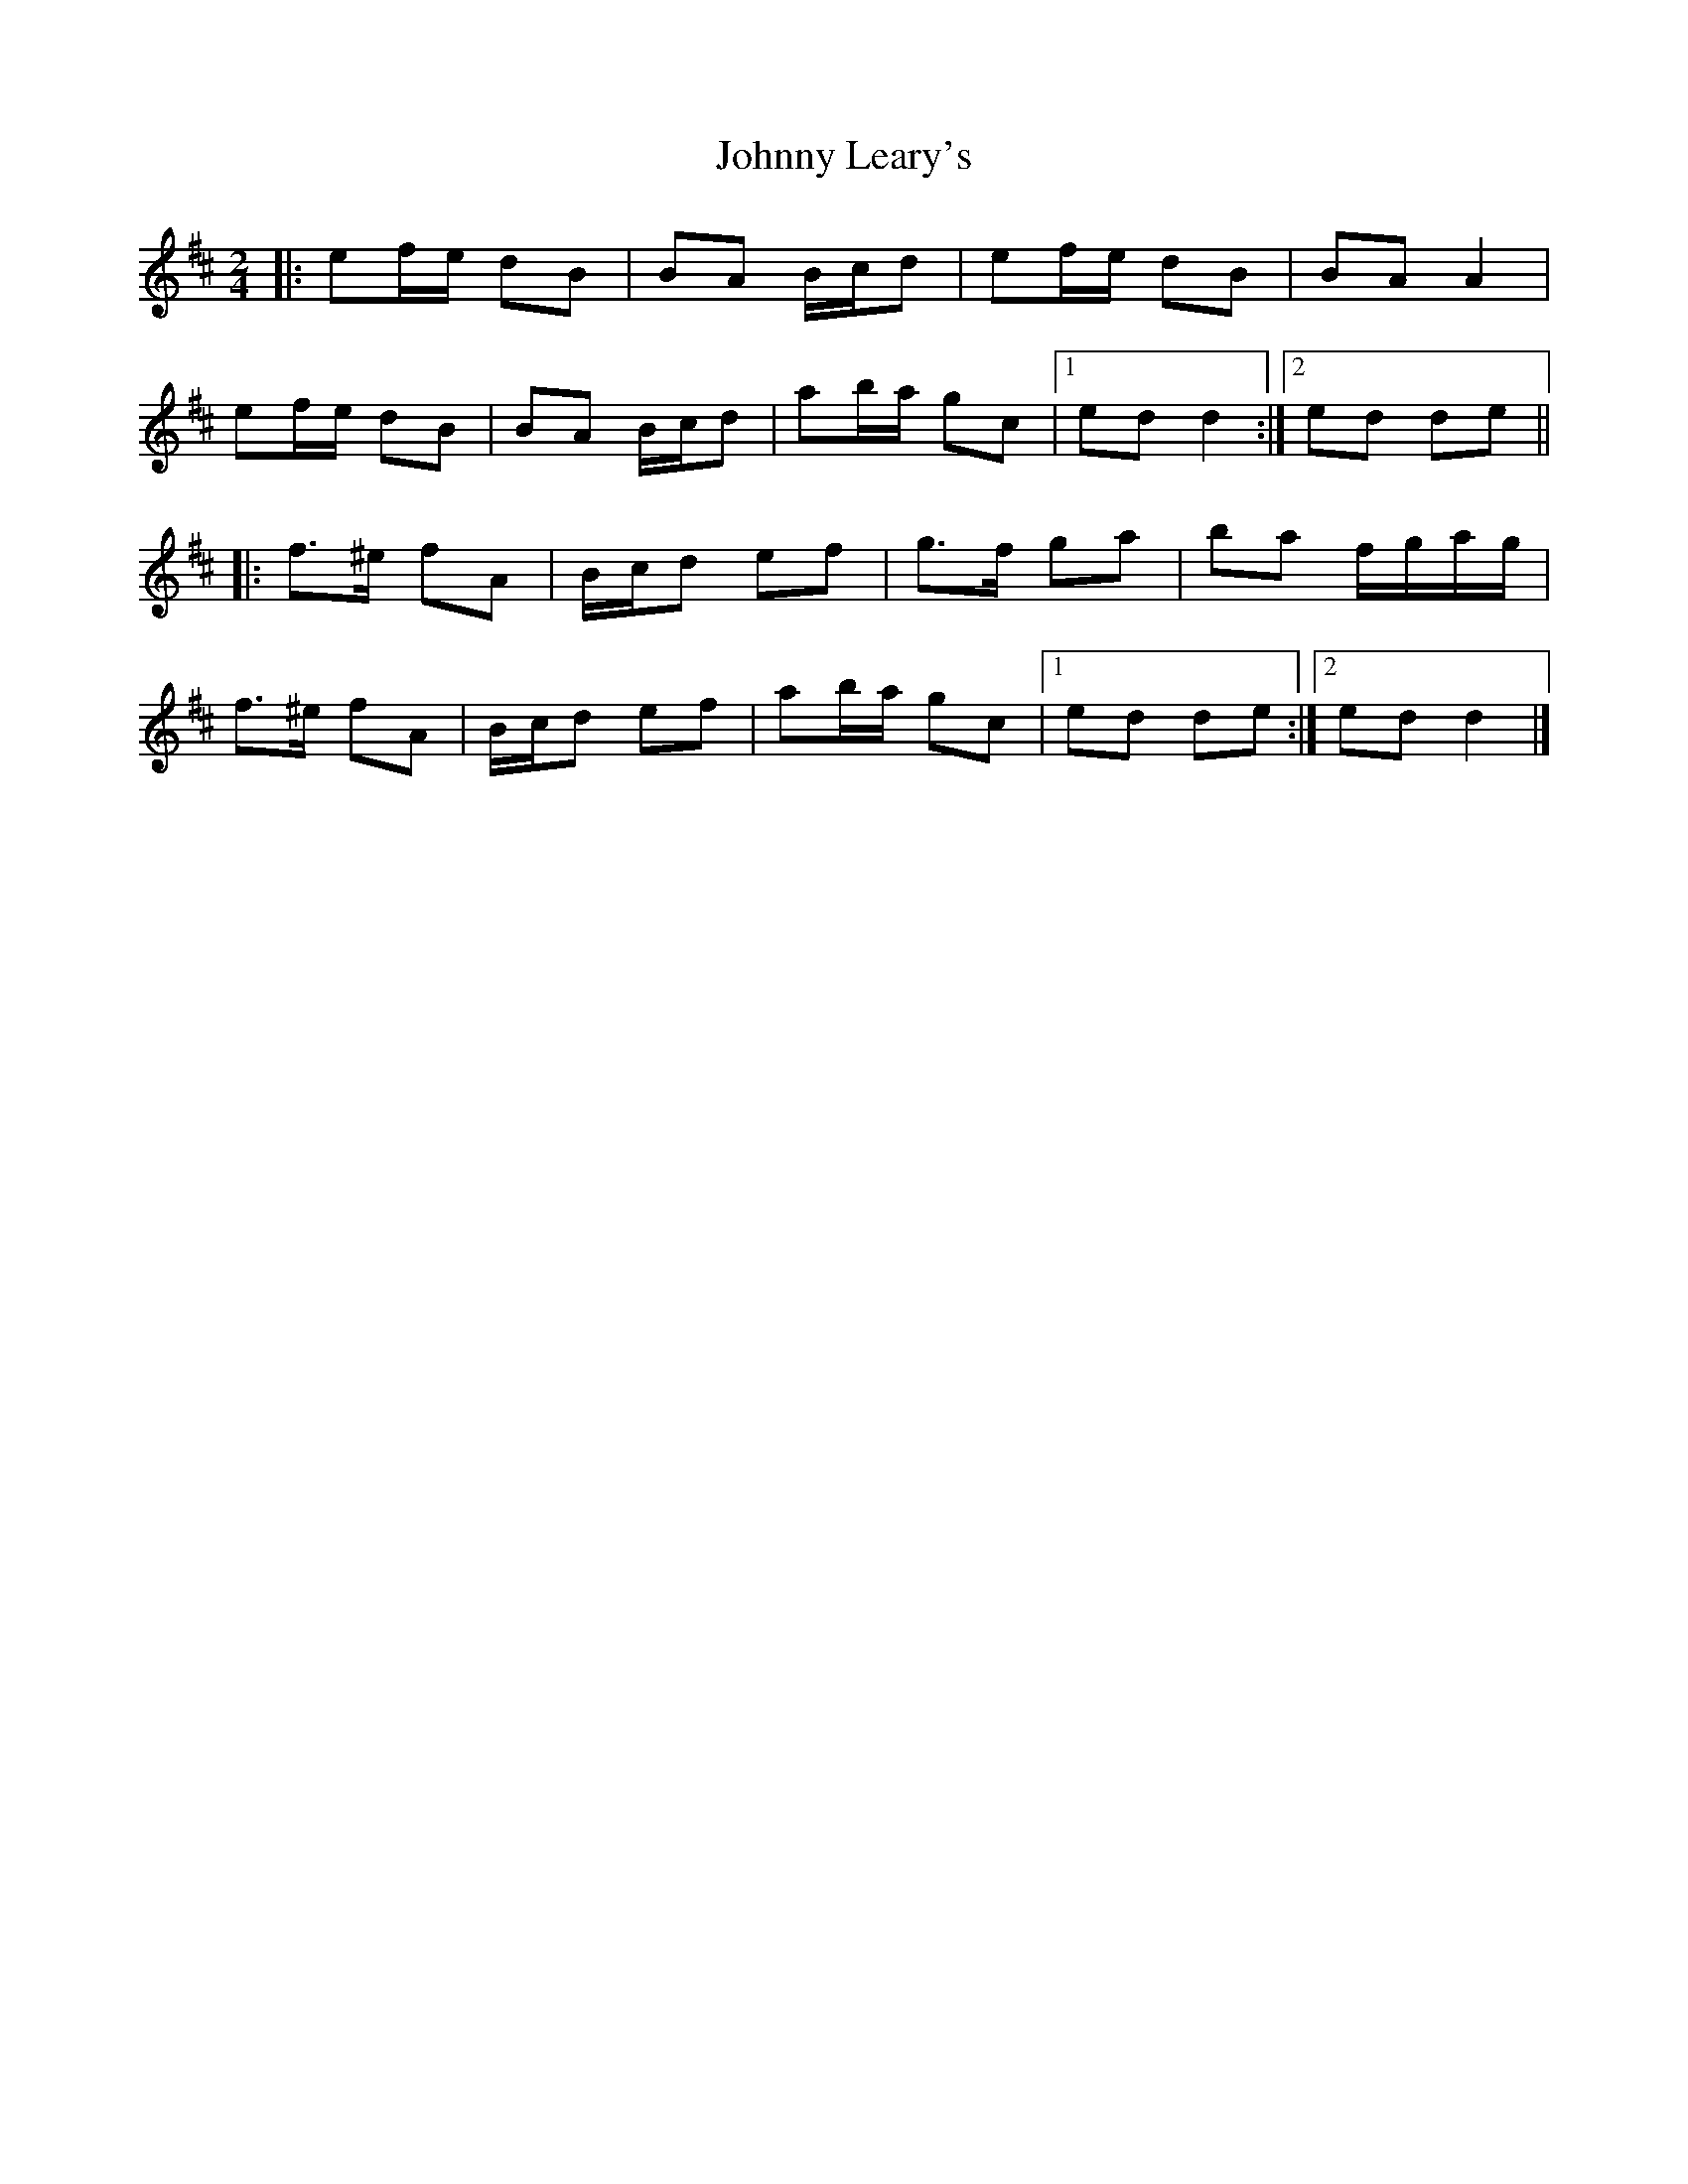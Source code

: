 X: 2
T: Johnny Leary's
Z: ceolachan
S: https://thesession.org/tunes/2420#setting20901
R: polka
M: 2/4
L: 1/8
K: Dmaj
|: ef/e/ dB | BA B/c/d | ef/e/ dB | BA A2 |
ef/e/ dB | BA B/c/d | ab/a/ gc |[1 ed d2 :|[2 ed de ||
|:f>^e fA | B/c/d ef | g>f ga | ba f/g/a/g/ |
f>^e fA | B/c/d ef | ab/a/ gc |[1 ed de :|[2 ed d2 |]
